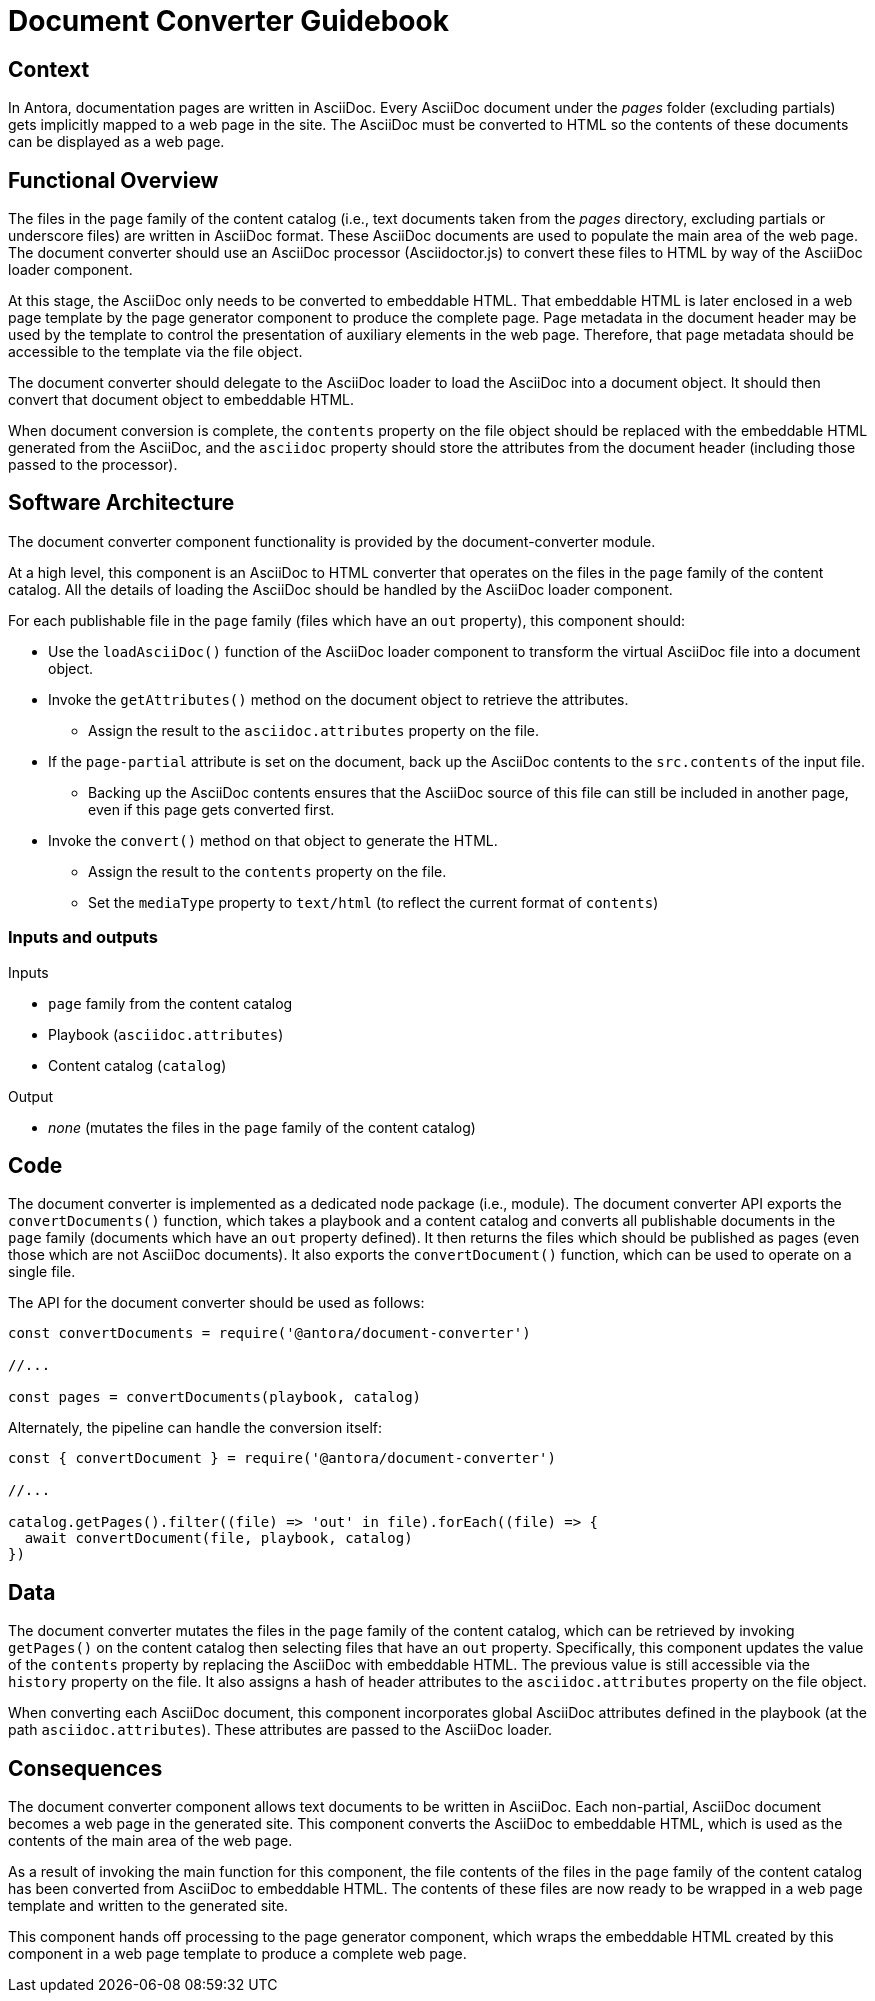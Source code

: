 = Document Converter Guidebook

== Context

In Antora, documentation pages are written in AsciiDoc.
Every AsciiDoc document under the [.path]_pages_ folder (excluding partials) gets implicitly mapped to a web page in the site.
The AsciiDoc must be converted to HTML so the contents of these documents can be displayed as a web page.

== Functional Overview

The files in the `page` family of the content catalog (i.e., text documents taken from the [.path]_pages_ directory, excluding partials or underscore files) are written in AsciiDoc format.
These AsciiDoc documents are used to populate the main area of the web page.
The document converter should use an AsciiDoc processor (Asciidoctor.js) to convert these files to HTML by way of the AsciiDoc loader component.

At this stage, the AsciiDoc only needs to be converted to embeddable HTML.
That embeddable HTML is later enclosed in a web page template by the page generator component to produce the complete page.
Page metadata in the document header may be used by the template to control the presentation of auxiliary elements in the web page.
Therefore, that page metadata should be accessible to the template via the file object.

The document converter should delegate to the AsciiDoc loader to load the AsciiDoc into a document object.
It should then convert that document object to embeddable HTML.

When document conversion is complete, the `contents` property on the file object should be replaced with the embeddable HTML generated from the AsciiDoc, and the `asciidoc` property should store the attributes from the document header (including those passed to the processor).

== Software Architecture

The document converter component functionality is provided by the document-converter module.

At a high level, this component is an AsciiDoc to HTML converter that operates on the files in the `page` family of the content catalog.
All the details of loading the AsciiDoc should be handled by the AsciiDoc loader component.

For each publishable file in the `page` family (files which have an `out` property), this component should:

* Use the `loadAsciiDoc()` function of the AsciiDoc loader component to transform the virtual AsciiDoc file into a document object.
* Invoke the `getAttributes()` method on the document object to retrieve the attributes.
 ** Assign the result to the `asciidoc.attributes` property on the file.
* If the `page-partial` attribute is set on the document, back up the AsciiDoc contents to the `src.contents` of the input file.
 ** Backing up the AsciiDoc contents ensures that the AsciiDoc source of this file can still be included in another page, even if this page gets converted first.
* Invoke the `convert()` method on that object to generate the HTML.
 ** Assign the result to the `contents` property on the file.
 ** Set the `mediaType` property to `text/html` (to reflect the current format of `contents`)

=== Inputs and outputs

.Inputs
* `page` family from the content catalog
* Playbook (`asciidoc.attributes`)
* Content catalog (`catalog`)

.Output
* _none_ (mutates the files in the `page` family of the content catalog)

== Code

The document converter is implemented as a dedicated node package (i.e., module).
The document converter API exports the `convertDocuments()` function, which takes a playbook and a content catalog and converts all publishable documents in the `page` family (documents which have an `out` property defined).
It then returns the files which should be published as pages (even those which are not AsciiDoc documents).
It also exports the `convertDocument()` function, which can be used to operate on a single file.

The API for the document converter should be used as follows:

// Q: should the convertDocuments return a collection of files which were converted?
[source,js]
----
const convertDocuments = require('@antora/document-converter')

//...

const pages = convertDocuments(playbook, catalog)
----

Alternately, the pipeline can handle the conversion itself:

// TODO check this code
[source,js]
----
const { convertDocument } = require('@antora/document-converter')

//...

catalog.getPages().filter((file) => 'out' in file).forEach((file) => {
  await convertDocument(file, playbook, catalog)
})
----

== Data

The document converter mutates the files in the `page` family of the content catalog, which can be retrieved by invoking `getPages()` on the content catalog then selecting files that have an `out` property.
Specifically, this component updates the value of the `contents` property by replacing the AsciiDoc with embeddable HTML.
The previous value is still accessible via the `history` property on the file.
It also assigns a hash of header attributes to the `asciidoc.attributes` property on the file object.

// Q: should it also incorporate attributes from antora.yml?
When converting each AsciiDoc document, this component incorporates global AsciiDoc attributes defined in the playbook (at the path `asciidoc.attributes`).
These attributes are passed to the AsciiDoc loader.

== Consequences

The document converter component allows text documents to be written in AsciiDoc.
Each non-partial, AsciiDoc document becomes a web page in the generated site.
This component converts the AsciiDoc to embeddable HTML, which is used as the contents of the main area of the web page.

As a result of invoking the main function for this component, the file contents of the files in the `page` family of the content catalog has been converted from AsciiDoc to embeddable HTML.
The contents of these files are now ready to be wrapped in a web page template and written to the generated site.

This component hands off processing to the page generator component, which wraps the embeddable HTML created by this component in a web page template to produce a complete web page.
